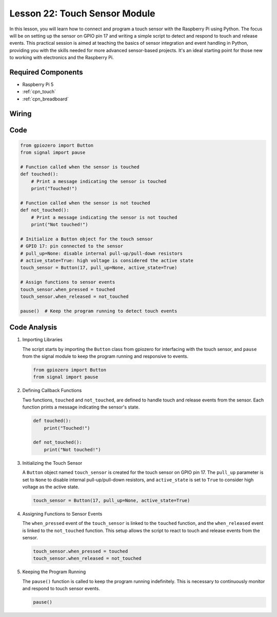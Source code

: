 .. _pi_lesson22_touch_sensor:

Lesson 22: Touch Sensor Module
==================================

In this lesson, you will learn how to connect and program a touch sensor with the Raspberry Pi using Python. The focus will be on setting up the sensor on GPIO pin 17 and writing a simple script to detect and respond to touch and release events. This practical session is aimed at teaching the basics of sensor integration and event handling in Python, providing you with the skills needed for more advanced sensor-based projects. It's an ideal starting point for those new to working with electronics and the Raspberry Pi.

Required Components
---------------------------

* Raspberry Pi 5
* :ref:`cpn_touch`
* :ref:`cpn_breadboard`

Wiring
---------------------------

.. image:: img/Lesson_22_touch_Pi_bb.png
    :width: 100%


Code
---------------------------

.. code-block:: python

   from gpiozero import Button
   from signal import pause

   # Function called when the sensor is touched
   def touched():
       # Print a message indicating the sensor is touched
       print("Touched!")  

   # Function called when the sensor is not touched
   def not_touched():
       # Print a message indicating the sensor is not touched
       print("Not touched!")  

   # Initialize a Button object for the touch sensor
   # GPIO 17: pin connected to the sensor
   # pull_up=None: disable internal pull-up/pull-down resistors
   # active_state=True: high voltage is considered the active state
   touch_sensor = Button(17, pull_up=None, active_state=True)

   # Assign functions to sensor events
   touch_sensor.when_pressed = touched
   touch_sensor.when_released = not_touched

   pause()  # Keep the program running to detect touch events



Code Analysis
---------------------------

#. Importing Libraries
   
   The script starts by importing the ``Button`` class from gpiozero for interfacing with the touch sensor, and ``pause`` from the signal module to keep the program running and responsive to events.

   .. code-block:: python

      from gpiozero import Button
      from signal import pause

#. Defining Callback Functions
   
   Two functions, ``touched`` and ``not_touched``, are defined to handle touch and release events from the sensor. Each function prints a message indicating the sensor's state.

   .. code-block:: python

      def touched():
          print("Touched!")  

      def not_touched():
          print("Not touched!")  

#. Initializing the Touch Sensor
   
   A ``Button`` object named ``touch_sensor`` is created for the touch sensor on GPIO pin 17. The ``pull_up`` parameter is set to ``None`` to disable internal pull-up/pull-down resistors, and ``active_state`` is set to ``True`` to consider high voltage as the active state.

   .. code-block:: python

      touch_sensor = Button(17, pull_up=None, active_state=True)

#. Assigning Functions to Sensor Events
   
   The ``when_pressed`` event of the ``touch_sensor`` is linked to the ``touched`` function, and the ``when_released`` event is linked to the ``not_touched`` function. This setup allows the script to react to touch and release events from the sensor.

   .. code-block:: python

      touch_sensor.when_pressed = touched
      touch_sensor.when_released = not_touched

#. Keeping the Program Running
   
   The ``pause()`` function is called to keep the program running indefinitely. This is necessary to continuously monitor and respond to touch sensor events.

   .. code-block:: python

      pause()